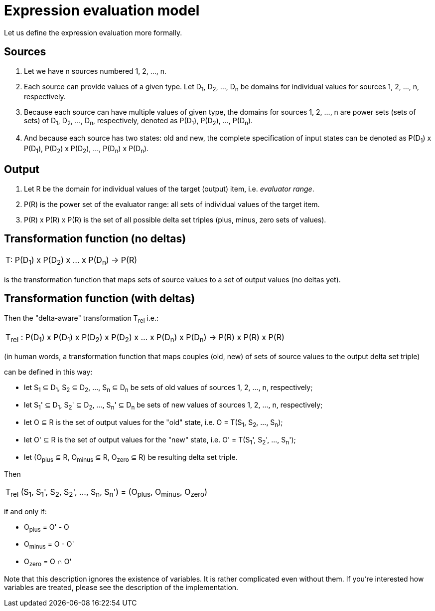 = Expression evaluation model

Let us define the expression evaluation more formally.

== Sources

1. Let we have n sources numbered 1, 2, ..., n.
2. Each source can provide values of a given type. Let D~1~, D~2~, ..., D~n~ be domains for individual
values for sources 1, 2, ..., n, respectively.
3. Because each source can have multiple values of given type, the domains for sources 1, 2, ..., n are
power sets (sets of sets) of D~1~, D~2~, ..., D~n~, respectively, denoted as P(D~1~), P(D~2~), ..., P(D~n~).
4. And because each source has two states: old and new, the complete specification of input states
can be denoted as P(D~1~) x P(D~1~), P(D~2~) x P(D~2~), ..., P(D~n~) x P(D~n~).

== Output

1. Let R be the domain for individual values of the target (output) item, i.e. _evaluator range_.
2. P\(R) is the power set of the evaluator range: all sets of individual values of the target item.
3. P\(R) x P\(R) x P\(R) is the set of all possible delta set triples (plus, minus, zero sets of values).

== Transformation function (no deltas)

|===
|
T: P(D~1~) x P(D~2~) x ... x P(D~n~) -> P\(R)
|===

is the transformation function that maps sets of source values to a set of output values (no deltas yet).

== Transformation function (with deltas)

Then the "delta-aware" transformation T~rel~ i.e.:

|===
|
T~rel~ : P(D~1~) x P(D~1~) x P(D~2~) x P(D~2~) x ... x P(D~n~) x P(D~n~) -> P\(R) x P\(R) x P\(R)
|===
(in human words, a transformation function that maps couples (old, new) of sets of source values
to the output delta set triple)

can be defined in this way:

* let S~1~ &#x2286; D~1~, S~2~ &#x2286; D~2~, ..., S~n~ &#x2286; D~n~ be sets of old values
of sources 1, 2, ..., n, respectively;
* let S~1~' &#x2286; D~1~, S~2~' &#x2286; D~2~, ..., S~n~' &#x2286; D~n~ be sets of new values
of sources 1, 2, ..., n, respectively;
* let O &#x2286; R is the set of output values for the "old" state, i.e. O = T(S~1~, S~2~, ..., S~n~);
* let O' &#x2286; R is the set of output values for the "new" state, i.e. O' = T(S~1~', S~2~', ..., S~n~');
* let (O~plus~ &#x2286; R, O~minus~ &#x2286; R, O~zero~ &#x2286; R) be resulting delta set triple.

Then

|===
|
T~rel~ (S~1~, S~1~', S~2~, S~2~', ..., S~n~, S~n~') = (O~plus~, O~minus~, O~zero~)
|===

if and only if:

* O~plus~ = O' - O
* O~minus~ = O - O'
* O~zero~ = O &#x2229; O'

Note that this description ignores the existence of variables. It is rather complicated even without them.
If you're interested how variables are treated, please see the description of the implementation.
